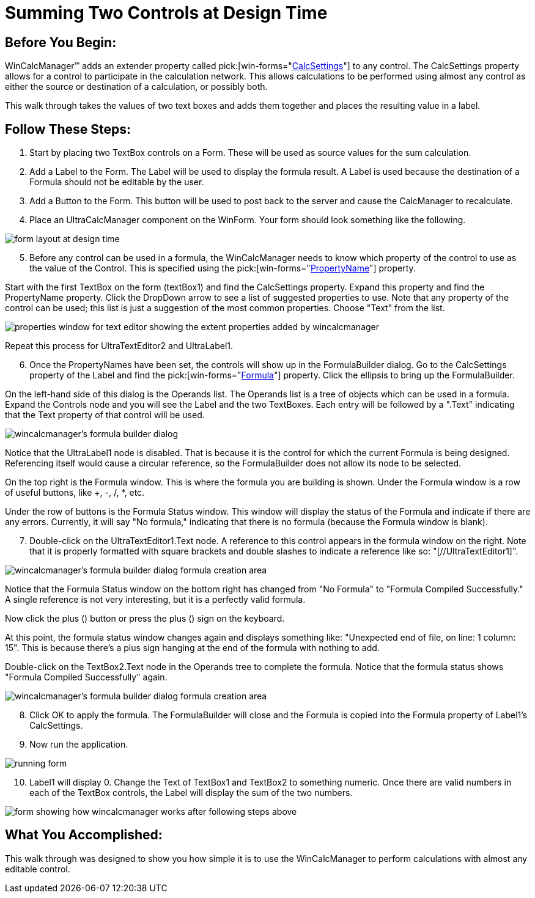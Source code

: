 ﻿////

|metadata|
{
    "name": "wincalcmanager-summing-two-controls-at-design-time",
    "controlName": ["WinCalcManager"],
    "tags": ["How Do I"],
    "guid": "{F1ED6502-1138-4709-A8A2-5420860482D5}",  
    "buildFlags": [],
    "createdOn": "2005-06-07T00:00:00Z"
}
|metadata|
////

= Summing Two Controls at Design Time

== Before You Begin:

WinCalcManager™ adds an extender property called  pick:[win-forms="link:{ApiPlatform}win.ultrawincalcmanager{ApiVersion}~infragistics.win.ultrawincalcmanager.calcsettings.html[CalcSettings]"]  to any control. The CalcSettings property allows for a control to participate in the calculation network. This allows calculations to be performed using almost any control as either the source or destination of a calculation, or possibly both.

This walk through takes the values of two text boxes and adds them together and places the resulting value in a label.

== Follow These Steps:

[start=1]
. Start by placing two TextBox controls on a Form. These will be used as source values for the sum calculation.
[start=2]
. Add a Label to the Form. The Label will be used to display the formula result. A Label is used because the destination of a Formula should not be editable by the user.
[start=3]
. Add a Button to the Form. This button will be used to post back to the server and cause the CalcManager to recalculate.
[start=4]
. Place an UltraCalcManager component on the WinForm. Your form should look something like the following.

image::Images\WinCalcManager_Summing_Two_Controls_at_Design_Time_01.png[form layout at design time]

[start=5]
. Before any control can be used in a formula, the WinCalcManager needs to know which property of the control to use as the value of the Control. This is specified using the  pick:[win-forms="link:{ApiPlatform}win.ultrawincalcmanager{ApiVersion}~infragistics.win.ultrawincalcmanager.calcsettings~propertyname.html[PropertyName]"]  property.

Start with the first TextBox on the form (textBox1) and find the CalcSettings property. Expand this property and find the PropertyName property. Click the DropDown arrow to see a list of suggested properties to use. Note that any property of the control can be used; this list is just a suggestion of the most common properties. Choose "Text" from the list.

image::Images\WinCalcManager_Summing_Two_Controls_at_Design_Time_02.png[properties window for text editor showing the extent properties added by wincalcmanager]

Repeat this process for UltraTextEditor2 and UltraLabel1.
[start=6]
. Once the PropertyNames have been set, the controls will show up in the FormulaBuilder dialog. Go to the CalcSettings property of the Label and find the  pick:[win-forms="link:{ApiPlatform}win.ultrawincalcmanager{ApiVersion}~infragistics.win.ultrawincalcmanager.calcsettings~formula.html[Formula]"]  property. Click the ellipsis to bring up the FormulaBuilder.

On the left-hand side of this dialog is the Operands list. The Operands list is a tree of objects which can be used in a formula. Expand the Controls node and you will see the Label and the two TextBoxes. Each entry will be followed by a ".Text" indicating that the Text property of that control will be used.

image::Images\WinCalcManager_Summing_Two_Controls_at_Design_Time_03.png[wincalcmanager's formula builder dialog]

Notice that the UltraLabel1 node is disabled. That is because it is the control for which the current Formula is being designed. Referencing itself would cause a circular reference, so the FormulaBuilder does not allow its node to be selected.

On the top right is the Formula window. This is where the formula you are building is shown. Under the Formula window is a row of useful buttons, like +, -, /, $$*$$, etc.

Under the row of buttons is the Formula Status window. This window will display the status of the Formula and indicate if there are any errors. Currently, it will say "No formula," indicating that there is no formula (because the Formula window is blank).
[start=7]
. Double-click on the UltraTextEditor1.Text node. A reference to this control appears in the formula window on the right. Note that it is properly formatted with square brackets and double slashes to indicate a reference like so: "[//UltraTextEditor1]".

image::Images\WinCalcManager_Summing_Two_Controls_at_Design_Time_04.png[wincalcmanager's formula builder dialog formula creation area]

Notice that the Formula Status window on the bottom right has changed from "No Formula" to "Formula Compiled Successfully." A single reference is not very interesting, but it is a perfectly valid formula.

Now click the plus (+) button or press the plus (+) sign on the keyboard.

At this point, the formula status window changes again and displays something like: "Unexpected end of file, on line: 1 column: 15". This is because there's a plus sign hanging at the end of the formula with nothing to add.

Double-click on the TextBox2.Text node in the Operands tree to complete the formula. Notice that the formula status shows "Formula Compiled Successfully" again.

image::Images\WinCalcManager_Summing_Two_Controls_at_Design_Time_05.png[wincalcmanager's formula builder dialog formula creation area]

[start=8]
. Click OK to apply the formula. The FormulaBuilder will close and the Formula is copied into the Formula property of Label1's CalcSettings.
[start=9]
. Now run the application.

image::Images\WinCalcManager_Summing_Two_Controls_at_Design_Time_06.png[running form]

[start=10]
. Label1 will display 0. Change the Text of TextBox1 and TextBox2 to something numeric. Once there are valid numbers in each of the TextBox controls, the Label will display the sum of the two numbers.

image::Images\WinCalcManager_Summing_Two_Controls_at_Design_Time_07.png[form showing how wincalcmanager works after following steps above]

== What You Accomplished:

This walk through was designed to show you how simple it is to use the WinCalcManager to perform calculations with almost any editable control.